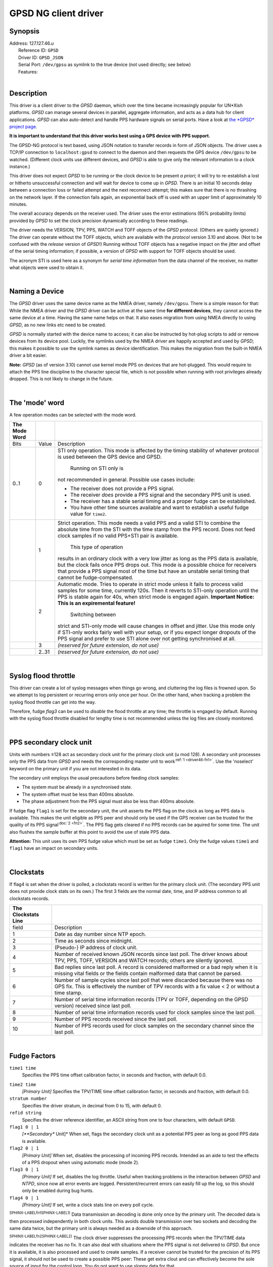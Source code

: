 GPSD NG client driver
=====================

Synopsis
--------

| Address: 127.127.46.\ *u*
|  Reference ID: ``GPSD``
|  Driver ID: ``GPSD_JSON``
|  Serial Port: ``/dev/gpsu`` as symlink to the true device (not used
  directly; see below)
|  Features:

| 

Description
-----------

This driver is a client driver to the *GPSD* daemon, which over the time
became increasingly popular for UN\*Xish platforms. *GPSD* can manage
several devices in parallel, aggregate information, and acts as a data
hub for client applications. *GPSD* can also auto-detect and handle PPS
hardware signals on serial ports. Have a look at `the *GPSD* project
page <http://www.catb.org/gpsd/>`__.

**It is important to understand that this driver works best using a GPS
device with PPS support.**

The GPSD-NG protocol is text based, using JSON notation to transfer
records in form of JSON objects. The driver uses a TCP/IP connection to
``localhost:gpsd`` to connect to the daemon and then requests the GPS
device ``/dev/gpsu`` to be watched. (Different clock units use different
devices, and *GPSD* is able to give only the relevant information to a
clock instance.)

This driver does not expect *GPSD* to be running or the clock device to
be present *a priori*; it will try to re-establish a lost or hitherto
unsuccessful connection and will wait for device to come up in *GPSD.*
There is an initial 10 seconds delay between a connection loss or failed
attempt and the next reconnect attempt; this makes sure that there is no
thrashing on the network layer. If the connection fails again, an
exponential back off is used with an upper limit of approximately 10
minutes.

The overall accuracy depends on the receiver used. The driver uses the
error estimations (95% probability limits) provided by *GPSD* to set the
clock precision dynamically according to these readings.

The driver needs the VERSION, TPV, PPS, WATCH and TOFF objects of the
*GPSD* protocol. (Others are quietly ignored.) The driver can operate
without the TOFF objects, which are available with the *protocol*
version 3.10 and above. (Not to be confused with the *release* version
of *GPSD*!) Running without TOFF objects has a negative impact on the
jitter and offset of the serial timing information; if possible, a
version of *GPSD* with support for TOFF objects should be used.

The acronym STI is used here as a synonym for *serial time information*
from the data channel of the receiver, no matter what objects were used
to obtain it.

| 

Naming a Device
---------------

The *GPSD* driver uses the same device name as the NMEA driver, namely
``/dev/gpsu``. There is a simple reason for that: While the NMEA driver
and the *GPSD* driver can be active at the same time **for different
devices**, they cannot access the same device at a time. Having the same
name helps on that. It also eases migration from using NMEA directly to
using *GPSD*, as no new links etc need to be created.

*GPSD* is normally started with the device name to access; it can also
be instructed by hot-plug scripts to add or remove devices from its
device pool. Luckily, the symlinks used by the NMEA driver are happily
accepted and used by *GPSD*; this makes it possible to use the symlink
names as device identification. This makes the migration from the
built-in NMEA driver a bit easier.

**Note:** *GPSD* (as of version 3.10) cannot use kernel mode PPS on
devices that are hot-plugged. This would require to attach the PPS line
discipline to the character special file, which is not possible when
running with root privileges already dropped. This is not likely to
change in the future.

| 

The 'mode' word
---------------

A few operation modes can be selected with the mode word.

+--------------------------+--------------------------+--------------------------+
| The Mode Word            |                          |                          |
+==========================+==========================+==========================+
| Bits                     | Value                    | Description              |
+--------------------------+--------------------------+--------------------------+
| 0..1                     | 0                        | STI only operation. This |
|                          |                          | mode is affected by the  |
|                          |                          | timing stability of      |
|                          |                          | whatever protocol is     |
|                          |                          | used between the GPS     |
|                          |                          | device and GPSD.         |
|                          |                          |  Running on STI only is  |
|                          |                          | not recommended in       |
|                          |                          | general. Possible use    |
|                          |                          | cases include:           |
|                          |                          |                          |
|                          |                          | -  The receiver does not |
|                          |                          |    provide a PPS signal. |
|                          |                          | -  The receiver *does*   |
|                          |                          |    provide a PPS signal  |
|                          |                          |    and the secondary PPS |
|                          |                          |    unit is used.         |
|                          |                          | -  The receiver has a    |
|                          |                          |    stable serial timing  |
|                          |                          |    and a proper fudge    |
|                          |                          |    can be established.   |
|                          |                          | -  You have other time   |
|                          |                          |    sources available and |
|                          |                          |    want to establish a   |
|                          |                          |    useful fudge value    |
|                          |                          |    for ``time2``.        |
+--------------------------+--------------------------+--------------------------+
|                          | 1                        | Strict operation. This   |
|                          |                          | mode needs a valid PPS   |
|                          |                          | and a valid STI to       |
|                          |                          | combine the absolute     |
|                          |                          | time from the STI with   |
|                          |                          | the time stamp from the  |
|                          |                          | PPS record. Does not     |
|                          |                          | feed clock samples if no |
|                          |                          | valid PPS+STI pair is    |
|                          |                          | available.               |
|                          |                          |  This type of operation  |
|                          |                          | results in an ordinary   |
|                          |                          | clock with a very low    |
|                          |                          | jitter as long as the    |
|                          |                          | PPS data is available,   |
|                          |                          | but the clock fails once |
|                          |                          | PPS drops out. This mode |
|                          |                          | is a possible choice for |
|                          |                          | receivers that provide a |
|                          |                          | PPS signal most of the   |
|                          |                          | time but have an         |
|                          |                          | unstable serial timing   |
|                          |                          | that cannot be           |
|                          |                          | fudge-compensated.       |
+--------------------------+--------------------------+--------------------------+
|                          | 2                        | Automatic mode. Tries to |
|                          |                          | operate in strict mode   |
|                          |                          | unless it fails to       |
|                          |                          | process valid samples    |
|                          |                          | for some time, currently |
|                          |                          | 120s. Then it reverts to |
|                          |                          | STI-only operation until |
|                          |                          | the PPS is stable again  |
|                          |                          | for 40s, when strict     |
|                          |                          | mode is engaged again.   |
|                          |                          | **Important Notice: This |
|                          |                          | is an expiremental       |
|                          |                          | feature!**               |
|                          |                          |  Switching between       |
|                          |                          | strict and STI-only mode |
|                          |                          | will cause changes in    |
|                          |                          | offset and jitter. Use   |
|                          |                          | this mode only if        |
|                          |                          | STI-only works fairly    |
|                          |                          | well with your setup, or |
|                          |                          | if you expect longer     |
|                          |                          | dropouts of the PPS      |
|                          |                          | signal and prefer to use |
|                          |                          | STI alone over not       |
|                          |                          | getting synchronised at  |
|                          |                          | all.                     |
+--------------------------+--------------------------+--------------------------+
|                          | 3                        | *(reserved for future    |
|                          |                          | extension, do not use)*  |
+--------------------------+--------------------------+--------------------------+
|                          | 2..31                    | *(reserved for future    |
|                          |                          | extension, do not use)*  |
+--------------------------+--------------------------+--------------------------+

| 

Syslog flood throttle
---------------------

This driver can create a lot of syslog messages when things go wrong,
and cluttering the log files is frowned upon. So we attempt to log
persistent or recurring errors only once per hour. On the other hand,
when tracking a problem the syslog flood throttle can get into the way.

Therefore, fudge *flag3* can be used to *disable* the flood throttle at
any time; the throttle is engaged by default. Running with the syslog
flood throttle disabled for lengthy time is not recommended unless the
log files are closely monitored.

| 

PPS secondary clock unit
------------------------

Units with numbers ≥128 act as secondary clock unit for the primary
clock unit (u mod 128). A secondary unit processes only the PPS data
from *GPSD* and needs the corresponding master unit to
work\ :sup:`:ref:`1
<driver46-fn1>``. Use the 'noselect' keyword on
the primary unit if you are not interested in its data.

The secondary unit employs the usual precautions before feeding clock
samples:

-  The system must be already in a synchronised state.
-  The system offset must be less than 400ms absolute.
-  The phase adjustment from the PPS signal must also be less than 400ms
   absolute.

If fudge flag ``flag1`` is set for the secondary unit, the unit asserts
the PPS flag on the clock as long as PPS data is available. This makes
the unit eligible as PPS peer and should only be used if the GPS
receiver can be trusted for the quality of its PPS
signal\ :sup:`:doc:`2
<fn2>``. The PPS flag gets cleared if no PPS
records can be aquired for some time. The unit also flushes the sample
buffer at this point to avoid the use of stale PPS data.

**Attention:** This unit uses its own PPS fudge value which must be set
as fudge ``time1``. Only the fudge values ``time1`` and ``flag1`` have
an impact on secondary units.

| 

Clockstats
----------

If flag4 is set when the driver is polled, a clockstats record is
written for the primary clock unit. (The secondary PPS unit does not
provide clock stats on its own.) The first 3 fields are the normal date,
time, and IP address common to all clockstats records.

+--------------------------------------+--------------------------------------+
| The Clockstats Line                  |                                      |
+======================================+======================================+
| field                                | Description                          |
+--------------------------------------+--------------------------------------+
| 1                                    | Date as day number since NTP epoch.  |
+--------------------------------------+--------------------------------------+
| 2                                    | Time as seconds since midnight.      |
+--------------------------------------+--------------------------------------+
| 3                                    | (Pseudo-) IP address of clock unit.  |
+--------------------------------------+--------------------------------------+
| 4                                    | Number of received known JSON        |
|                                      | records since last poll. The driver  |
|                                      | knows about TPV, PPS, TOFF, VERSION  |
|                                      | and WATCH records; others are        |
|                                      | silently ignored.                    |
+--------------------------------------+--------------------------------------+
| 5                                    | Bad replies since last poll. A       |
|                                      | record is considered malformed or a  |
|                                      | bad reply when it is missing vital   |
|                                      | fields or the fields contain         |
|                                      | malformed data that cannot be        |
|                                      | parsed.                              |
+--------------------------------------+--------------------------------------+
| 6                                    | Number of sample cycles since last   |
|                                      | poll that were discarded because     |
|                                      | there was no GPS fix. This is        |
|                                      | effectively the number of TPV        |
|                                      | records with a fix value < 2 or      |
|                                      | without a time stamp.                |
+--------------------------------------+--------------------------------------+
| 7                                    | Number of serial time information    |
|                                      | records (TPV or TOFF, depending on   |
|                                      | the GPSD version) received since     |
|                                      | last poll.                           |
+--------------------------------------+--------------------------------------+
| 8                                    | Number of serial time information    |
|                                      | records used for clock samples since |
|                                      | the last poll.                       |
+--------------------------------------+--------------------------------------+
| 9                                    | Number of PPS records received since |
|                                      | the last poll.                       |
+--------------------------------------+--------------------------------------+
| 10                                   | Number of PPS records used for clock |
|                                      | samples on the secondary channel     |
|                                      | since the last poll.                 |
+--------------------------------------+--------------------------------------+

| 

Fudge Factors
-------------

``time1 time``
    Specifies the PPS time offset calibration factor, in seconds and
    fraction, with default 0.0.

.. _driver46-fudgetime2:

``time2 time``
    *[Primary Unit]* Specifies the TPV/TIME time offset calibration
    factor, in seconds and fraction, with default 0.0.
``stratum number``
    Specifies the driver stratum, in decimal from 0 to 15, with default
    0.
``refid string``
    Specifies the driver reference identifier, an ASCII string from one
    to four characters, with default ``GPSD``.
``flag1 0 | 1``
    *[**Secondary** Unit]* When set, flags the secondary clock unit as a
    potential PPS peer as long as good PPS data is available.
``flag2 0 | 1``
    *[Primary Unit]* When set, disables the processing of incoming PPS
    records. Intended as an aide to test the effects of a PPS dropout
    when using automatic mode (mode 2).
``flag3 0 | 1``
    *[Primary Unit]* If set, disables the log throttle. Useful when
    tracking problems in the interaction between *GPSD* and *NTPD*,
    since now all error events are logged. Persistent/recurrent errors
    can easily fill up the log, so this should only be enabled during
    bug hunts.
``flag4 0 | 1``
    *[Primary Unit]* If set, write a clock stats line on every poll
    cycle.

:sup:`SPHINX-LABELfn1SPHINX-LABEL1)` Data transmission an decoding is
done only once by the primary unit. The decoded data is then processed
independently in both clock units. This avoids double transmission over
two sockets and decoding the same data twice, but the primary unit is
always needed as a downside of this approach.

:sup:`SPHINX-LABELfn2SPHINX-LABEL2)` The clock driver suppresses the
processing PPS records when the TPV/TIME data indicates the receiver has
no fix. It can also deal with situations where the PPS signal is not
delivered to *GPSD*. But once it is available, it is also processed and
used to create samples. If a receiver cannot be trusted for the
precision of its PPS signal, it should not be used to create a possible
PPS peer: These get extra clout and can effectively become the sole
source of input for the control loop. You do not want to use sloppy data
for that.

Additional Information

:doc:`Reference Clock Drivers
<../refclock>`
